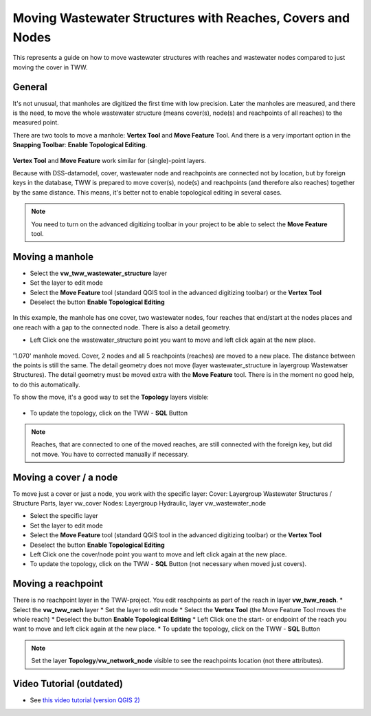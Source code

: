 .. _moving-covers-with-reaches-and-wastewater-nodes:

Moving Wastewater Structures with Reaches, Covers and Nodes
===========================================================

This represents a guide on how to move wastewater structures with reaches and wastewater nodes compared to just moving the cover in TWW.

General
------------

It's not unusual, that manholes are digitized the first time with low precision. Later the manholes are measured, and there is the need, to move the whole wastewater structure (means cover(s), node(s) and reachpoints of all reaches) to the measured point.

There are two tools to move a manhole: **Vertex Tool** and **Move Feature** Tool. And there is a very important option in the **Snapping Toolbar**: **Enable Topological Editing**.

.. figure:: images/tools_moving.jpg

**Vertex Tool** and **Move Feature** work similar for (single)-point layers.

Because with DSS-datamodel, cover, wastewater node and reachpoints are connected not by location, but by foreign keys in the database, TWW is prepared to move cover(s), node(s) and reachpoints (and therefore also reaches) together by the same distance. This means, it's better not to enable topological editing in several cases.


.. note:: You need to turn on the advanced digitizing toolbar in your project to be able to select the **Move Feature** tool.

.. figure:: images/advanced_digitizing_tools.jpg


Moving a manhole
------------
* Select the **vw_tww_wastewater_structure** layer
* Set the layer to edit mode
* Select the **Move Feature** tool (standard QGIS tool in the advanced digitizing toolbar) or the **Vertex Tool**
* Deselect the button **Enable Topological Editing**

.. figure:: images/moving_wws_before.jpg

In this example, the manhole has one cover, two wastewater nodes, four reaches that end/start at the nodes places and one reach with a gap to the connected node. There is also a detail geometry.

* Left Click one the wastewater_structure point you want to move and left click again at the new place.

.. figure:: images/moving_wws_manhole1.jpg

'1.070' manhole moved. Cover, 2 nodes and all 5 reachpoints (reaches) are moved to a new place. The distance between the points is still the same.
The detail geometry does not move (layer wastewater_structure in layergroup Wastewatser Structures). The detail geometry must be moved extra with the **Move Feature** tool. There is in the moment no good help, to do this automatically.

To show the move, it's a good way to set the **Topology** layers visible:

.. figure:: images/moving_wws_manhole1topology.jpg


* To update the topology, click on the TWW - **SQL** Button

.. figure:: images/moving_wws_manhole1topologynew.jpg

.. note:: Reaches, that are connected to one of the moved reaches, are still connected with the foreign key, but did not move. You have to corrected manually if necessary.


Moving a cover / a node
------------
To move just a cover or just a node, you work with the specific layer:
Cover: Layergroup Wastewater Structures / Structure Parts, layer vw_cover
Nodes: Layergroup Hydraulic, layer vw_wastewater_node

* Select the specific layer
* Set the layer to edit mode
* Select the **Move Feature** tool (standard QGIS tool in the advanced digitizing toolbar) or the **Vertex Tool**
* Deselect the button **Enable Topological Editing**
* Left Click one the cover/node point you want to move and left click again at the new place.
* To update the topology, click on the TWW - **SQL** Button (not necessary when moved just covers).

Moving a reachpoint
------------
There is no reachpoint layer in the TWW-project. You edit reachpoints as part of the reach in layer **vw_tww_reach**.
* Select the **vw_tww_rach** layer
* Set the layer to edit mode
* Select the **Vertex Tool** (the Move Feature Tool moves the whole reach)
* Deselect the button **Enable Topological Editing**
* Left Click one the start- or endpoint of the reach you want to move and left click again at the new place.
* To update the topology, click on the TWW - **SQL** Button

.. note:: Set the layer **Topology**/**vw_network_node** visible to see the reachpoints location (not there attributes).



Video Tutorial (outdated)
--------------

* See `this video tutorial (version QGIS 2) <https://vimeo.com/162978741>`_
